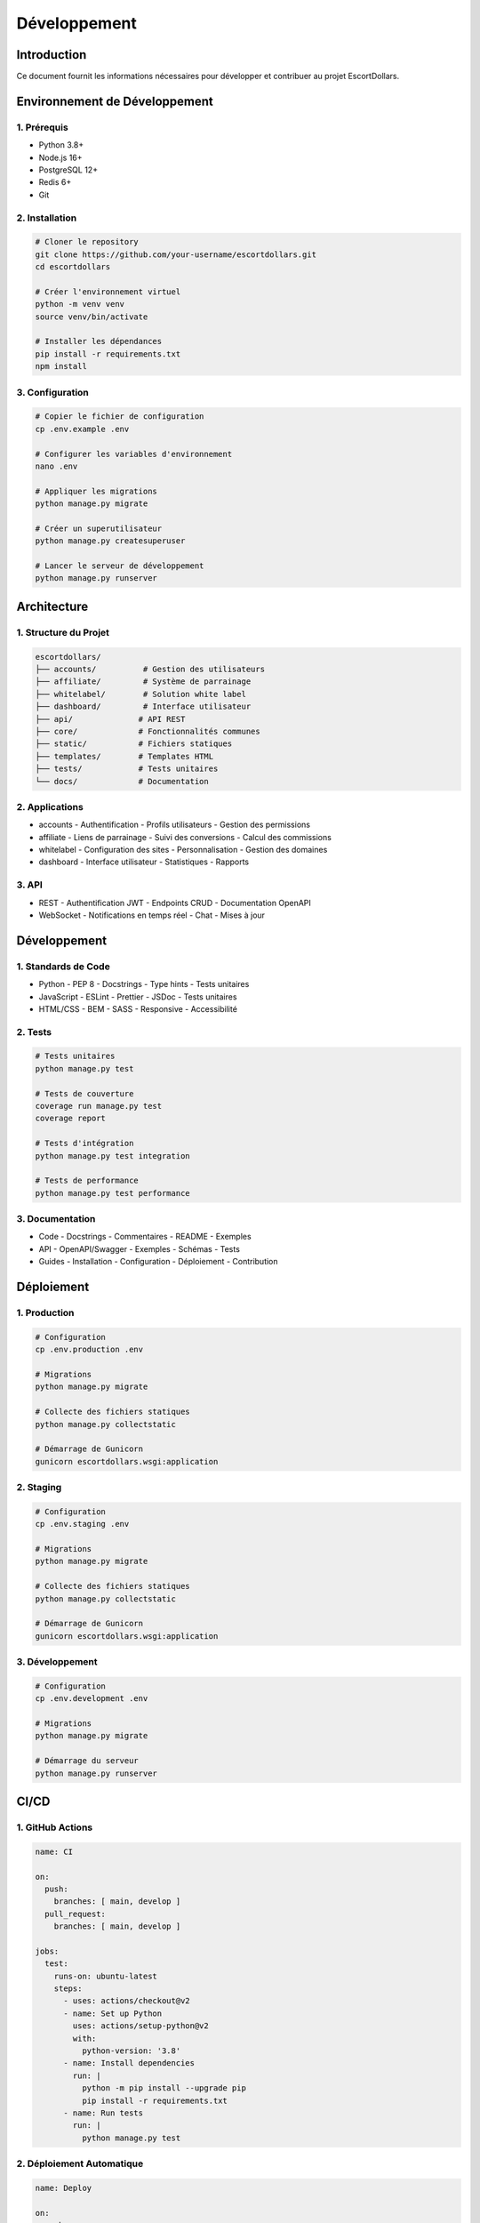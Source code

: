 Développement
===========

Introduction
----------

Ce document fournit les informations nécessaires pour développer et contribuer au projet EscortDollars.

Environnement de Développement
---------------------------

1. Prérequis
~~~~~~~~~~

- Python 3.8+
- Node.js 16+
- PostgreSQL 12+
- Redis 6+
- Git

2. Installation
~~~~~~~~~~~

.. code-block:: bash

   # Cloner le repository
   git clone https://github.com/your-username/escortdollars.git
   cd escortdollars

   # Créer l'environnement virtuel
   python -m venv venv
   source venv/bin/activate

   # Installer les dépendances
   pip install -r requirements.txt
   npm install

3. Configuration
~~~~~~~~~~~~

.. code-block:: bash

   # Copier le fichier de configuration
   cp .env.example .env

   # Configurer les variables d'environnement
   nano .env

   # Appliquer les migrations
   python manage.py migrate

   # Créer un superutilisateur
   python manage.py createsuperuser

   # Lancer le serveur de développement
   python manage.py runserver

Architecture
----------

1. Structure du Projet
~~~~~~~~~~~~~~~~~~

.. code-block:: text

   escortdollars/
   ├── accounts/          # Gestion des utilisateurs
   ├── affiliate/         # Système de parrainage
   ├── whitelabel/        # Solution white label
   ├── dashboard/         # Interface utilisateur
   ├── api/              # API REST
   ├── core/             # Fonctionnalités communes
   ├── static/           # Fichiers statiques
   ├── templates/        # Templates HTML
   ├── tests/            # Tests unitaires
   └── docs/             # Documentation

2. Applications
~~~~~~~~~~~

- accounts
  - Authentification
  - Profils utilisateurs
  - Gestion des permissions

- affiliate
  - Liens de parrainage
  - Suivi des conversions
  - Calcul des commissions

- whitelabel
  - Configuration des sites
  - Personnalisation
  - Gestion des domaines

- dashboard
  - Interface utilisateur
  - Statistiques
  - Rapports

3. API
~~~~

- REST
  - Authentification JWT
  - Endpoints CRUD
  - Documentation OpenAPI

- WebSocket
  - Notifications en temps réel
  - Chat
  - Mises à jour

Développement
-----------

1. Standards de Code
~~~~~~~~~~~~~~~~

- Python
  - PEP 8
  - Docstrings
  - Type hints
  - Tests unitaires

- JavaScript
  - ESLint
  - Prettier
  - JSDoc
  - Tests unitaires

- HTML/CSS
  - BEM
  - SASS
  - Responsive
  - Accessibilité

2. Tests
~~~~~~~

.. code-block:: bash

   # Tests unitaires
   python manage.py test

   # Tests de couverture
   coverage run manage.py test
   coverage report

   # Tests d'intégration
   python manage.py test integration

   # Tests de performance
   python manage.py test performance

3. Documentation
~~~~~~~~~~~~

- Code
  - Docstrings
  - Commentaires
  - README
  - Exemples

- API
  - OpenAPI/Swagger
  - Exemples
  - Schémas
  - Tests

- Guides
  - Installation
  - Configuration
  - Déploiement
  - Contribution

Déploiement
---------

1. Production
~~~~~~~~~~

.. code-block:: bash

   # Configuration
   cp .env.production .env

   # Migrations
   python manage.py migrate

   # Collecte des fichiers statiques
   python manage.py collectstatic

   # Démarrage de Gunicorn
   gunicorn escortdollars.wsgi:application

2. Staging
~~~~~~~~

.. code-block:: bash

   # Configuration
   cp .env.staging .env

   # Migrations
   python manage.py migrate

   # Collecte des fichiers statiques
   python manage.py collectstatic

   # Démarrage de Gunicorn
   gunicorn escortdollars.wsgi:application

3. Développement
~~~~~~~~~~~~

.. code-block:: bash

   # Configuration
   cp .env.development .env

   # Migrations
   python manage.py migrate

   # Démarrage du serveur
   python manage.py runserver

CI/CD
----

1. GitHub Actions
~~~~~~~~~~~~~

.. code-block:: yaml

   name: CI

   on:
     push:
       branches: [ main, develop ]
     pull_request:
       branches: [ main, develop ]

   jobs:
     test:
       runs-on: ubuntu-latest
       steps:
         - uses: actions/checkout@v2
         - name: Set up Python
           uses: actions/setup-python@v2
           with:
             python-version: '3.8'
         - name: Install dependencies
           run: |
             python -m pip install --upgrade pip
             pip install -r requirements.txt
         - name: Run tests
           run: |
             python manage.py test

2. Déploiement Automatique
~~~~~~~~~~~~~~~~~~~~~~~

.. code-block:: yaml

   name: Deploy

   on:
     push:
       branches: [ main ]

   jobs:
     deploy:
       runs-on: ubuntu-latest
       steps:
         - uses: actions/checkout@v2
         - name: Deploy to production
           run: |
             # Script de déploiement

3. Tests Automatisés
~~~~~~~~~~~~~~~~~

.. code-block:: yaml

   name: Tests

   on:
     push:
       branches: [ main, develop ]
     pull_request:
       branches: [ main, develop ]

   jobs:
     test:
       runs-on: ubuntu-latest
       steps:
         - uses: actions/checkout@v2
         - name: Run tests
           run: |
             python manage.py test

Performance
---------

1. Optimisation
~~~~~~~~~~~

- Base de données
  - Indexation
  - Requêtes optimisées
  - Mise en cache
  - Pagination

- Application
  - Mise en cache
  - Compression
  - Lazy loading
  - Minification

- API
  - Rate limiting
  - Caching
  - Compression
  - Pagination

2. Monitoring
~~~~~~~~~~

- Application
  - New Relic
  - Sentry
  - Logs
  - Métriques

- Serveur
  - Prometheus
  - Grafana
  - Logs
  - Alertes

3. Tests de Performance
~~~~~~~~~~~~~~~~~~~

- Load testing
  - Locust
  - JMeter
  - K6
  - Artillery

- Profiling
  - cProfile
  - line_profiler
  - memory_profiler
  - py-spy

Sécurité
-------

1. Développement
~~~~~~~~~~~~

- Code
  - Validation
  - Sanitization
  - Échappement
  - Tests

- API
  - Authentification
  - Autorisation
  - Rate limiting
  - Validation

2. Tests
~~~~~~~

- Sécurité
  - OWASP
  - Pentest
  - Code review
  - Audit

- Vulnérabilités
  - Scanning
  - Monitoring
  - Correction
  - Vérification

3. Déploiement
~~~~~~~~~~~

- Configuration
  - SSL/TLS
  - Headers
  - CSP
  - CORS

- Monitoring
  - Logs
  - Alertes
  - Détection
  - Réponse

Documentation
-----------

1. Code
~~~~~

- Docstrings
  - Fonctions
  - Classes
  - Modules
  - Packages

- Commentaires
  - Complexité
  - Logique
  - Décisions
  - TODO

2. API
~~~~

- OpenAPI/Swagger
  - Endpoints
  - Schémas
  - Exemples
  - Tests

- Guides
  - Installation
  - Configuration
  - Utilisation
  - Dépannage

3. Guides
~~~~~~~

- Développement
  - Installation
  - Configuration
  - Contribution
  - Déploiement

- Utilisation
  - Installation
  - Configuration
  - Fonctionnalités
  - Dépannage

Contribution
----------

1. Processus
~~~~~~~~~

- Fork
- Branche
- Développement
- Tests
- Pull Request
- Review
- Merge

2. Standards
~~~~~~~~~~

- Code
  - Style
  - Tests
  - Documentation
  - Performance

- Git
  - Commits
  - Branches
  - Pull Requests
  - Reviews

3. Communication
~~~~~~~~~~~~

- Issues
  - Bugs
  - Features
  - Questions
  - Discussions

- Pull Requests
  - Description
  - Tests
  - Documentation
  - Review

Support
------

1. Développement
~~~~~~~~~~~~

- Documentation
  - Code
  - API
  - Guides
  - Exemples

- Communication
  - Issues
  - Pull Requests
  - Discussions
  - Chat

2. Production
~~~~~~~~~~

- Monitoring
  - Logs
  - Métriques
  - Alertes
  - Rapports

- Support
  - Tickets
  - Email
  - Chat
  - Téléphone

3. Formation
~~~~~~~~~

- Documentation
  - Guides
  - Tutoriels
  - Exemples
  - Vidéos

- Support
  - Questions
  - Problèmes
  - Suggestions
  - Feedback 